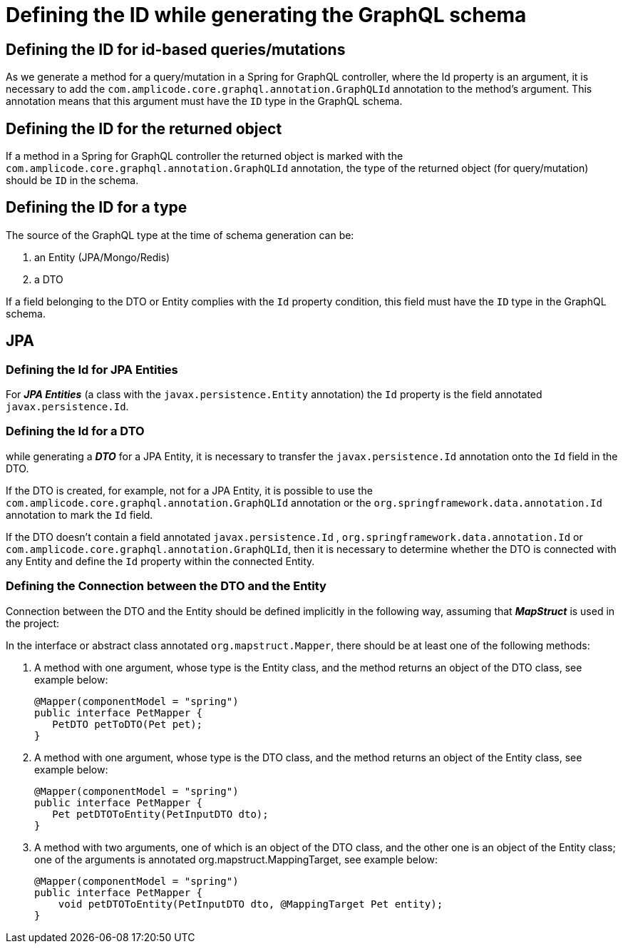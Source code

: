 = Defining the ID while generating the GraphQL schema

[[query-id]]
== Defining the ID for id-based queries/mutations
As we generate a method for a query/mutation in a Spring for GraphQL controller, where the Id property is an argument, it is necessary to add the  `com.amplicode.core.graphql.annotation.GraphQLId` annotation to the method's argument. This annotation means that this argument must have the `ID` type in the GraphQL schema.


[[return-id]]
== Defining the ID for the returned object
If a method in a Spring for GraphQL controller the returned object is marked with the `com.amplicode.core.graphql.annotation.GraphQLId` annotation, the type of the returned object (for query/mutation) should be `ID` in the schema.

[[id-type]]
== Defining the ID for a type
The source of the GraphQL type at the time of schema generation can be:

. an Entity (JPA/Mongo/Redis)

. a DTO

If a field belonging to the DTO or Entity complies with the `Id` property condition, this field  must have the `ID` type in the GraphQL schema.

[[jpa]]
== JPA

[[defining-jpa-entity]]
=== Defining the Id for JPA Entities

For *_JPA Entities_* (a class with the `javax.persistence.Entity` annotation) the `Id` property is the field annotated `javax.persistence.Id`.

[[defining-dto]]
=== Defining the Id for a DTO

while generating a *_DTO_* for a JPA Entity, it is necessary to transfer the `javax.persistence.Id` annotation onto the `Id` field in the DTO.

If the DTO is created, for example, not for a JPA Entity, it is possible to use the `com.amplicode.core.graphql.annotation.GraphQLId` annotation or the  `org.springframework.data.annotation.Id` annotation to mark the `Id` field.

If the DTO doesn't contain a field annotated  `javax.persistence.Id` , `org.springframework.data.annotation.Id` or `com.amplicode.core.graphql.annotation.GraphQLId`, then it is necessary to determine whether the DTO is connected with any Entity and define the `Id` property within the connected Entity.

=== Defining the Connection between the DTO and the Entity

Connection between the DTO and the Entity should be defined implicitly in the following way, assuming that *_MapStruct_* is used in the project:

In the interface or abstract class annotated  `org.mapstruct.Mapper`, there should be at least one of the following methods:

 . A method with one argument, whose type is the Entity class, and the method returns an object of the DTO class, see example below:
[source, java]
@Mapper(componentModel = "spring")
public interface PetMapper {
   PetDTO petToDTO(Pet pet);
}

 . A method with one argument, whose type is the DTO class, and the method returns an object of the Entity class, see example below:
[source, java]
@Mapper(componentModel = "spring")
public interface PetMapper {
   Pet petDTOToEntity(PetInputDTO dto);
}


 . A method with two arguments, one of which is an object of the DTO class, and the other one is an object of the Entity class; one of the arguments is annotated org.mapstruct.MappingTarget, see example below:
[source, java]
@Mapper(componentModel = "spring")
public interface PetMapper {
    void petDTOToEntity(PetInputDTO dto, @MappingTarget Pet entity);
}
